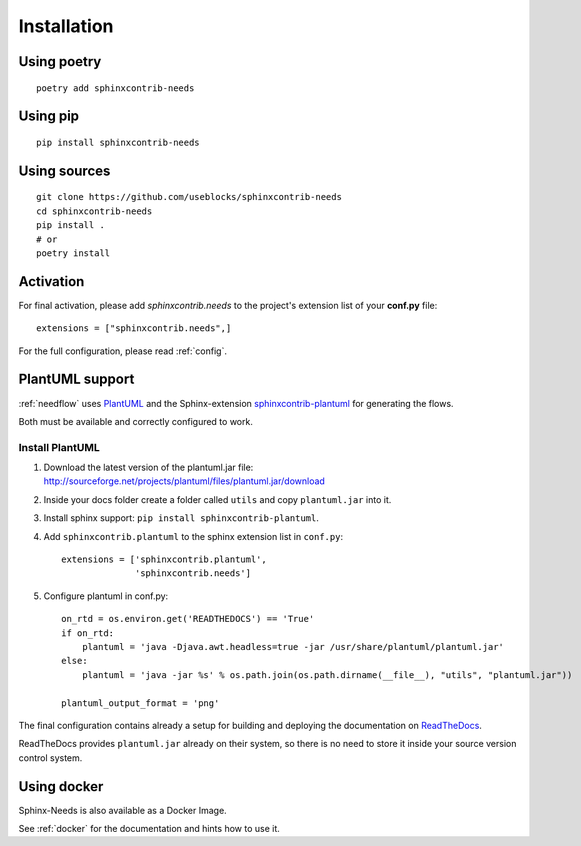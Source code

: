 Installation
============

Using poetry
------------
::

    poetry add sphinxcontrib-needs

Using pip
---------
::

    pip install sphinxcontrib-needs

Using sources
-------------
::

    git clone https://github.com/useblocks/sphinxcontrib-needs
    cd sphinxcontrib-needs
    pip install .
    # or
    poetry install


Activation
----------

For final activation, please add `sphinxcontrib.needs` to the project's extension list of your **conf.py** file::

   extensions = ["sphinxcontrib.needs",]

For the full configuration, please read :ref:`config`.

.. _install_plantuml:

PlantUML support
----------------

:ref:`needflow` uses `PlantUML <http://plantuml.com>`_ and the
Sphinx-extension `sphinxcontrib-plantuml <https://pypi.org/project/sphinxcontrib-plantuml/>`_ for generating the flows.

Both must be available and correctly configured to work.

Install PlantUML
~~~~~~~~~~~~~~~~

#. Download the latest version of the plantuml.jar file:
   http://sourceforge.net/projects/plantuml/files/plantuml.jar/download
#. Inside your docs folder create a folder called ``utils`` and copy ``plantuml.jar`` into it.
#. Install sphinx support: ``pip install sphinxcontrib-plantuml``.
#. Add ``sphinxcontrib.plantuml`` to the sphinx extension list in ``conf.py``::

      extensions = ['sphinxcontrib.plantuml',
                    'sphinxcontrib.needs']

#. Configure plantuml in conf.py::

      on_rtd = os.environ.get('READTHEDOCS') == 'True'
      if on_rtd:
          plantuml = 'java -Djava.awt.headless=true -jar /usr/share/plantuml/plantuml.jar'
      else:
          plantuml = 'java -jar %s' % os.path.join(os.path.dirname(__file__), "utils", "plantuml.jar"))

      plantuml_output_format = 'png'

The final configuration contains already a setup for building and deploying the documentation on
`ReadTheDocs <https://readthedocs.org/>`_.

ReadTheDocs provides ``plantuml.jar`` already on their system, so there is no need to store it inside your
source version control system.


Using docker
------------

Sphinx-Needs is also available as a Docker Image.

See :ref:`docker` for the documentation and hints how to use it.
